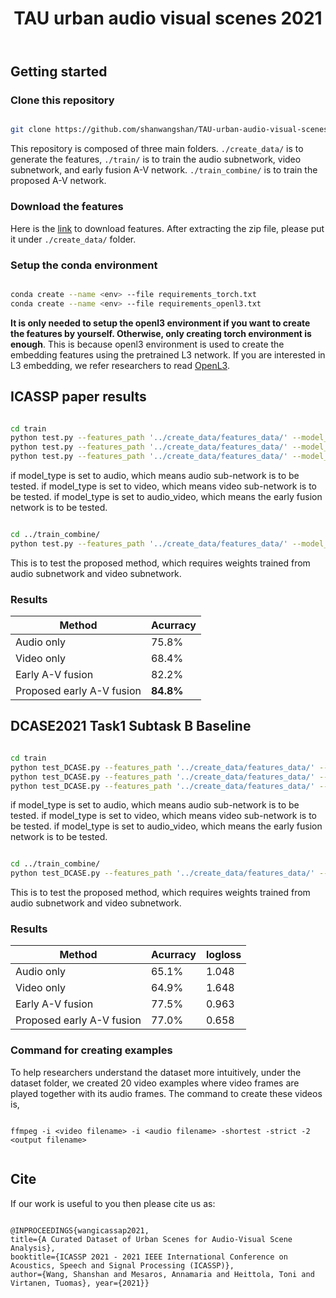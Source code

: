 #+TITLE: TAU urban audio visual scenes 2021


** Getting started
*** Clone this repository

   #+BEGIN_SRC sh :eval no

   git clone https://github.com/shanwangshan/TAU-urban-audio-visual-scenes.git

   #+END_SRC
This repository is composed of three main folders. =./create_data/= is to generate the features, =./train/= is to train the audio subnetwork, video subnetwork, and early fusion A-V network. =./train_combine/= is to train the proposed A-V network.


*** Download the features

    Here is the [[https://tuni-my.sharepoint.com/:u:/g/personal/shanshan_wang_tuni_fi/EWJJrSwAJOhEkkI0ozOGXmgBmGDfDvVosiere77aTVTIYg?e=tph1Pe][link]] to download features. After extracting the zip file, please put it under =./create_data/= folder.

*** Setup the conda environment

    #+BEGIN_SRC sh :eval no

      conda create --name <env> --file requirements_torch.txt
      conda create --name <env> --file requirements_openl3.txt

    #+END_SRC
*It is only needed to setup the openl3 environment if you want to create the features by yourself. Otherwise, only creating torch environment is enough*. This is because openl3 environment is used to create the embedding features using the pretrained L3 network. If you are interested in L3 embedding, we refer researchers to read  [[https://openl3.readthedocs.io/en/latest/tutorial.html#extracting-image-embeddings][OpenL3]].

** ICASSP paper results

   #+BEGIN_SRC sh :eval: no

     cd train
     python test.py --features_path '../create_data/features_data/' --model_type 'audio'
     python test.py --features_path '../create_data/features_data/' --model_type 'video'
     python test.py --features_path '../create_data/features_data/' --model_type 'audio_video'

   #+END_SRC
#+OPTIONS: ^:nil
if model_type is set to audio, which means audio sub-network is to be tested.
if model_type is set to video, which means video sub-network is to be tested.
if model_type is set to audio_video, which means the early fusion network is to be tested.
#+BEGIN_SRC sh :eval:no

  cd ../train_combine/
  python test.py --features_path '../create_data/features_data/' --model_audio_path '../train/audio_model/model.pt' --model_video_path '../train/video_model/model.pt'

#+END_SRC
This is to test the proposed method, which requires weights trained from audio subnetwork and video subnetwork.

*** Results

| Method                    | Acurracy |
|---------------------------+----------|
| Audio only                |    75.8% |
| Video only                |    68.4% |
| Early A-V fusion          |    82.2% |
| Proposed early A-V fusion |  *84.8%* |

** DCASE2021 Task1 Subtask B Baseline

   #+BEGIN_SRC sh :eval: no

     cd train
     python test_DCASE.py --features_path '../create_data/features_data/' --model_type 'audio'
     python test_DCASE.py --features_path '../create_data/features_data/' --model_type 'video'
     python test_DCASE.py --features_path '../create_data/features_data/' --model_type 'audio_video'

   #+END_SRC
#+OPTIONS: ^:nil
if model_type is set to audio, which means audio sub-network is to be tested.
if model_type is set to video, which means video sub-network is to be tested.
if model_type is set to audio_video, which means the early fusion network is to be tested.

#+BEGIN_SRC sh :eval:no

  cd ../train_combine/
  python test_DCASE.py --features_path '../create_data/features_data/' --model_audio_path '../train/audio_model/model.pt' --model_video_path '../train/video_model/model.pt'

#+END_SRC
This is to test the proposed method, which requires weights trained from audio subnetwork and video subnetwork.

*** Results

| Method                    | Acurracy | logloss |
|---------------------------+----------+---------|
| Audio only                |    65.1% |   1.048 |
| Video only                |    64.9% |   1.648 |
| Early A-V fusion          |    77.5% |   0.963 |
| Proposed early A-V fusion |    77.0% |   0.658 |

*** Command for creating examples
    To help researchers understand the dataset more intuitively, under the dataset folder, we created 20 video examples where video frames are played together with its audio frames. The command to create these videos is,

   #+BEGIN_SRC .sh :eval:no

   ffmpeg -i <video filename> -i <audio filename> -shortest -strict -2 <output filename>

   #+END_SRC

** Cite

   If our work is useful to you then please cite us as:

  #+BEGIN_SRC

  @INPROCEEDINGS{wangicassap2021,
  title={A Curated Dataset of Urban Scenes for Audio-Visual Scene Analysis},
  booktitle={ICASSP 2021 - 2021 IEEE International Conference on Acoustics, Speech and Signal Processing (ICASSP)},
  author={Wang, Shanshan and Mesaros, Annamaria and Heittola, Toni and Virtanen, Tuomas}, year={2021}}

  #+END_SRC
